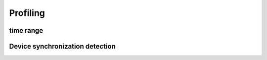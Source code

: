 Profiling
=========

time range
----------

.. autosummary::
   :toctree: generated/
   :nosignatures:

   cupy.prof.TimeRangeDecorator
   cupy.prof.time_range


Device synchronization detection
--------------------------------

.. autosummary::
   :toctree: generated/
   :nosignatures:

   cupyx.allow_synchronize
   cupyx.DeviceSynchronized
